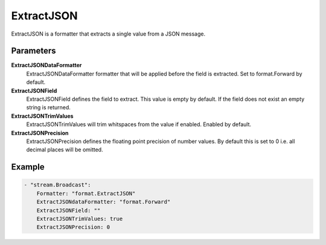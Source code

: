ExtractJSON
===========

ExtractJSON is a formatter that extracts a single value from a JSON message.


Parameters
----------

**ExtractJSONDataFormatter**
  ExtractJSONDataFormatter formatter that will be applied before the field is extracted.
  Set to format.Forward by default.

**ExtractJSONField**
  ExtractJSONField defines the field to extract.
  This value is empty by default.
  If the field does not exist an empty string is returned.

**ExtractJSONTrimValues**
  ExtractJSONTrimValues will trim whitspaces from the value if enabled.
  Enabled by default.

**ExtractJSONPrecision**
  ExtractJSONPrecision defines the floating point precision of number values.
  By default this is set to 0 i.e. all decimal places will be omitted.

Example
-------

.. code-block:: yaml

	- "stream.Broadcast":
	    Formatter: "format.ExtractJSON"
	    ExtractJSONdataFormatter: "format.Forward"
	    ExtractJSONField: ""
	    ExtractJSONTrimValues: true
	    ExtractJSONPrecision: 0
